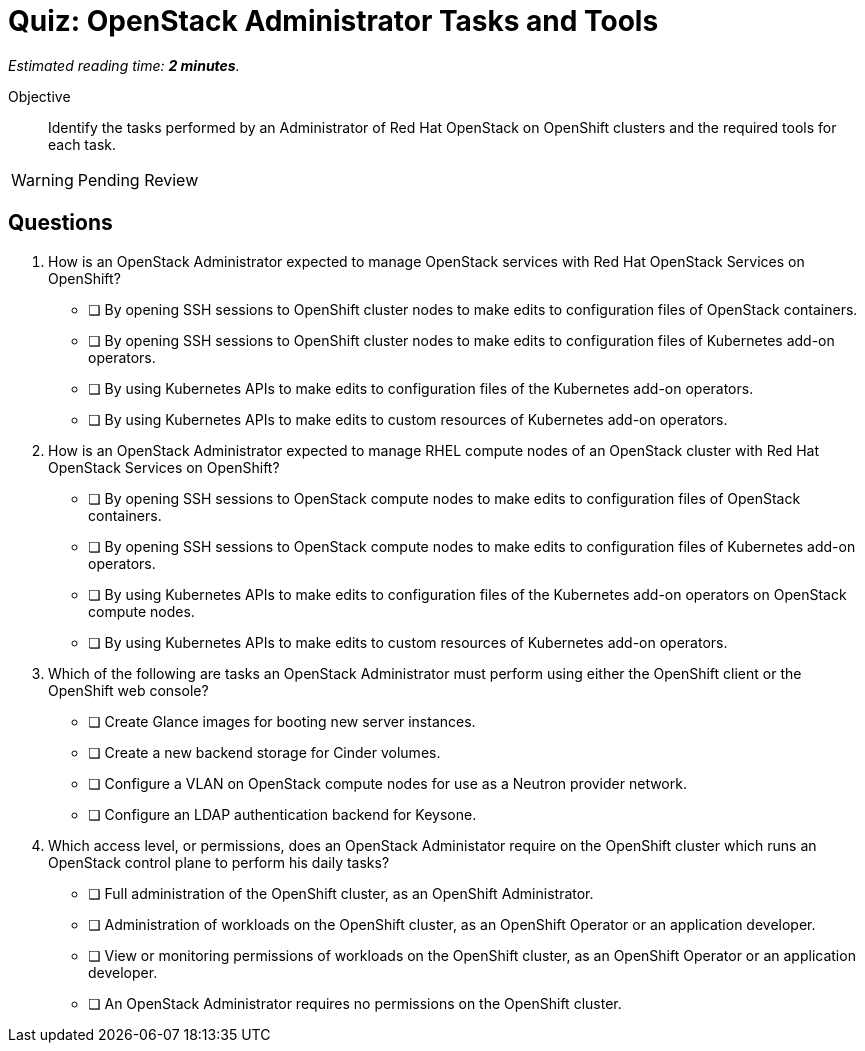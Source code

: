 :time_estimate: 2

= Quiz: OpenStack Administrator Tasks and Tools

_Estimated reading time: *{time_estimate} minutes*._

Objective:: 

Identify the tasks performed by an Administrator of Red Hat OpenStack on OpenShift clusters and the required tools for each task.

WARNING: Pending Review

// Avoid memorization questions on the OpenShift CLI or web console, these are better reinforced by the demonstration than by a quiz.

//Q1 and Q2 feel like memorization questions.

//Q3 may be a stretch, because we didn't discuss any specific administration tasks not how to perform them, but students should be able to figure the right answers by the scope of the task as it related to control plane, compute node, or application workload.

== Questions

1. How is an OpenStack Administrator expected to manage OpenStack services with Red Hat OpenStack Services on OpenShift?

* [ ] By opening SSH sessions to OpenShift cluster nodes to make edits to configuration files of OpenStack containers.
* [ ] By opening SSH sessions to OpenShift cluster nodes to make edits to configuration files of Kubernetes add-on operators.
* [ ] By using Kubernetes APIs to make edits to configuration files of the Kubernetes add-on operators.
* [ ] By using Kubernetes APIs to make edits to custom resources of Kubernetes add-on operators.

2. How is an OpenStack Administrator expected to manage RHEL compute nodes of an OpenStack cluster with Red Hat OpenStack Services on OpenShift?

* [ ] By opening SSH sessions to OpenStack compute nodes to make edits to configuration files of OpenStack containers.
* [ ] By opening SSH sessions to OpenStack compute nodes to make edits to configuration files of Kubernetes add-on operators.
* [ ] By using Kubernetes APIs to make edits to configuration files of the Kubernetes add-on operators on OpenStack compute nodes.
* [ ] By using Kubernetes APIs to make edits to custom resources of Kubernetes add-on operators.

3. Which of the following are tasks an OpenStack Administrator must perform using either the OpenShift client or the OpenShift web console?

* [ ] Create Glance images for booting new server instances.
* [ ] Create a new backend storage for Cinder volumes.
* [ ] Configure a VLAN on OpenStack compute nodes for use as a Neutron provider network.
* [ ] Configure an LDAP authentication backend for Keysone.

4. Which access level, or permissions, does an OpenStack Administator require on the OpenShift cluster which runs an OpenStack control plane to perform his daily tasks?

* [ ] Full administration of the OpenShift cluster, as an OpenShift Administrator.
* [ ] Administration of workloads on the OpenShift cluster, as an OpenShift Operator or an application developer.
* [ ] View or monitoring permissions of workloads on the OpenShift cluster, as an OpenShift Operator or an application developer.
* [ ] An OpenStack Administrator requires no permissions on the OpenShift cluster.
